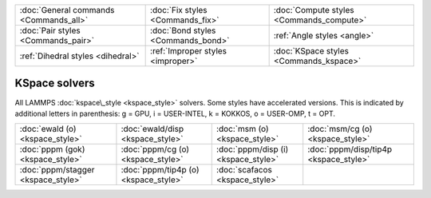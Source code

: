+----------------------------------------+------------------------------------+------------------------------------------+
| :doc:`General commands <Commands_all>` | :doc:`Fix styles <Commands_fix>`   | :doc:`Compute styles <Commands_compute>` |
+----------------------------------------+------------------------------------+------------------------------------------+
| :doc:`Pair styles <Commands_pair>`     | :doc:`Bond styles <Commands_bond>` | :ref:`Angle styles <angle>`              |
+----------------------------------------+------------------------------------+------------------------------------------+
| :ref:`Dihedral styles <dihedral>`      | :ref:`Improper styles <improper>`  | :doc:`KSpace styles <Commands_kspace>`   |
+----------------------------------------+------------------------------------+------------------------------------------+

KSpace solvers
==============

All LAMMPS :doc:`kspace\_style <kspace_style>` solvers.  Some styles have
accelerated versions.  This is indicated by additional letters in
parenthesis: g = GPU, i = USER-INTEL, k = KOKKOS, o = USER-OMP, t =
OPT.

+------------------------------------+--------------------------------------+-------------------------------------+---------------------------------------+
| :doc:`ewald (o) <kspace_style>`    | :doc:`ewald/disp <kspace_style>`     | :doc:`msm (o) <kspace_style>`       | :doc:`msm/cg (o) <kspace_style>`      |
+------------------------------------+--------------------------------------+-------------------------------------+---------------------------------------+
| :doc:`pppm (gok) <kspace_style>`   | :doc:`pppm/cg (o) <kspace_style>`    | :doc:`pppm/disp (i) <kspace_style>` | :doc:`pppm/disp/tip4p <kspace_style>` |
+------------------------------------+--------------------------------------+-------------------------------------+---------------------------------------+
| :doc:`pppm/stagger <kspace_style>` | :doc:`pppm/tip4p (o) <kspace_style>` | :doc:`scafacos <kspace_style>`      |                                       |
+------------------------------------+--------------------------------------+-------------------------------------+---------------------------------------+


.. _lws: http://lammps.sandia.gov
.. _ld: Manual.html
.. _lc: Commands_all.html
